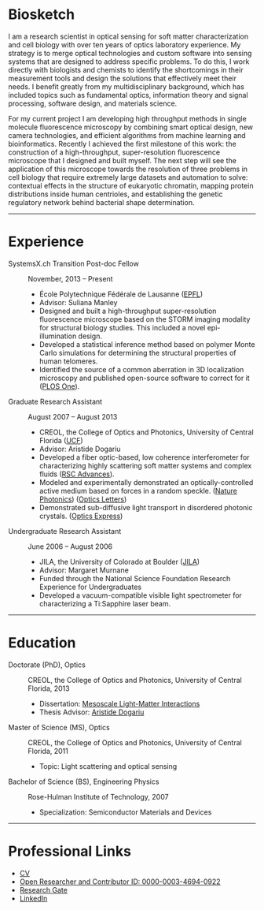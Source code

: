 #+BEGIN_COMMENT
.. title: About Me
.. slug: about-me
.. date: 12-26-2014
.. tags: 
.. link:
.. description: My brief biography
.. type: text
.. hidetitle: True
#+END_COMMENT

#+BEGIN_HTML
  <div align="center">
#+END_HTML

  [[file:../images/me_for_web.jpg]]

#+BEGIN_HTML
  </div>
#+END_HTML

* Biosketch
  I am a research scientist in optical sensing for soft matter
  characterization and cell biology with over ten years of optics
  laboratory experience. My strategy is to merge optical technologies
  and custom software into sensing systems that are designed to
  address specific problems. To do this, I work directly with
  biologists and chemists to identify the shortcomings in their
  measurement tools and design the solutions that effectively meet
  their needs. I benefit greatly from my multidisciplinary background,
  which has included topics such as fundamental optics, information
  theory and signal processing, software design, and materials
  science.

  For my current project I am developing high throughput methods in
  single molecule fluorescence microscopy by combining smart optical
  design, new camera technologies, and efficient algorithms from
  machine learning and bioinformatics. Recently I achieved the first
  milestone of this work: the construction of a high-throughput,
  super-resolution fluorescence microscope that I designed and built
  myself. The next step will see the application of this microscope
  towards the resolution of three problems in cell biology that
  require extremely large datasets and automation to solve: contextual
  effects in the structure of eukaryotic chromatin, mapping protein
  distributions inside human centrioles, and establishing the genetic
  regulatory network behind bacterial shape determination.

-----

* Experience

+ SystemsX.ch Transition Post-doc Fellow :: November, 2013 -- Present
  + École Polytechnique Fédérale de Lausanne ([[http://people.epfl.ch/kyle.douglass][EPFL]])
  + Advisor: Suliana Manley
  + Designed and built a high-throughput super-resolution
    fluorescence microscope based on the STORM imaging modality for
    structural biology studies. This included a novel
    epi-illumination design.
  + Developed a statistical inference method based on polymer
    Monte Carlo simulations for determining the structural
    properties of human telomeres.
  + Identified the source of a common aberration in 3D localization
    microscopy and published open-source software to correct for
    it ([[http://journals.plos.org/plosone/article?id=10.1371/journal.pone.0142949][PLOS One]]).

+ Graduate Research Assistant :: August 2007 -- August 2013
  + CREOL, the College of Optics and Photonics, University of Central Florida ([[http://www.creol.ucf.edu/][UCF]])
  + Advisor: Aristide Dogariu
  + Developed a fiber optic-based, low coherence interferometer for
    characterizing highly scattering soft matter systems and
    complex fluids ([[http://pubs.rsc.org/en/content/articlelanding/2015/ra/c4ra11627e#!divAbstract][RSC Advances]]).
  + Modeled and experimentally demonstrated an optically-controlled
    active medium based on forces in a random speckle. ([[http://www.nature.com/nphoton/journal/v6/n12/abs/nphoton.2012.278.html][Nature Photonics]]) ([[https://www.osapublishing.org/ol/abstract.cfm?uri=ol-38-14-2385][Optics Letters]])
  + Demonstrated sub-diffusive light transport in disordered
    photonic crystals. ([[https://www.osapublishing.org/oe/abstract.cfm?uri=oe-19-25-25320][Optics Express]])

+ Undergraduate Research Assistant :: June 2006 -- August 2006
  + JILA, the University of Colorado at Boulder ([[https://jila.colorado.edu/][JILA]])
  + Advisor: Margaret Murnane
  + Funded through the National Science Foundation Research
    Experience for Undergraduates
  + Developed a vacuum-compatible visible light spectrometer for
    characterizing a Ti:Sapphire laser beam.

-----

* Education

+ Doctorate (PhD), Optics :: CREOL, the College of Optics and Photonics, University of Central Florida, 2013
  + Dissertation: [[http://etd.fcla.edu/CF/CFE0004990/kmd-dissertation-final.pdf][Mesoscale Light-Matter Interactions]]
  + Thesis Advisor: [[http://random.creol.ucf.edu/][Aristide Dogariu]]
+ Master of Science (MS), Optics :: CREOL, the College of Optics and Photonics, University of Central Florida, 2011
  + Topic: Light scattering and optical sensing
+ Bachelor of Science (BS), Engineering Physics :: Rose-Hulman Institute of Technology, 2007
  + Specialization: Semiconductor Materials and Devices

-----

#+BEGIN_COMMENT
Skills and Competencies

+ Optics
+ Statistical Modeling
+ Biology
+ Software Development

-----
#+END_COMMENT

* Professional Links
  + [[file:../kmdouglass_cv.pdf][CV]]
  + [[http://orcid.org/0000-0003-4694-0922][Open Researcher and Contributor ID: 0000-0003-4694-0922]]
  + [[https://www.researchgate.net/profile/Kyle_Douglass][Research Gate]]
  + [[https://ch.linkedin.com/in/kylemdouglass][LinkedIn]]

